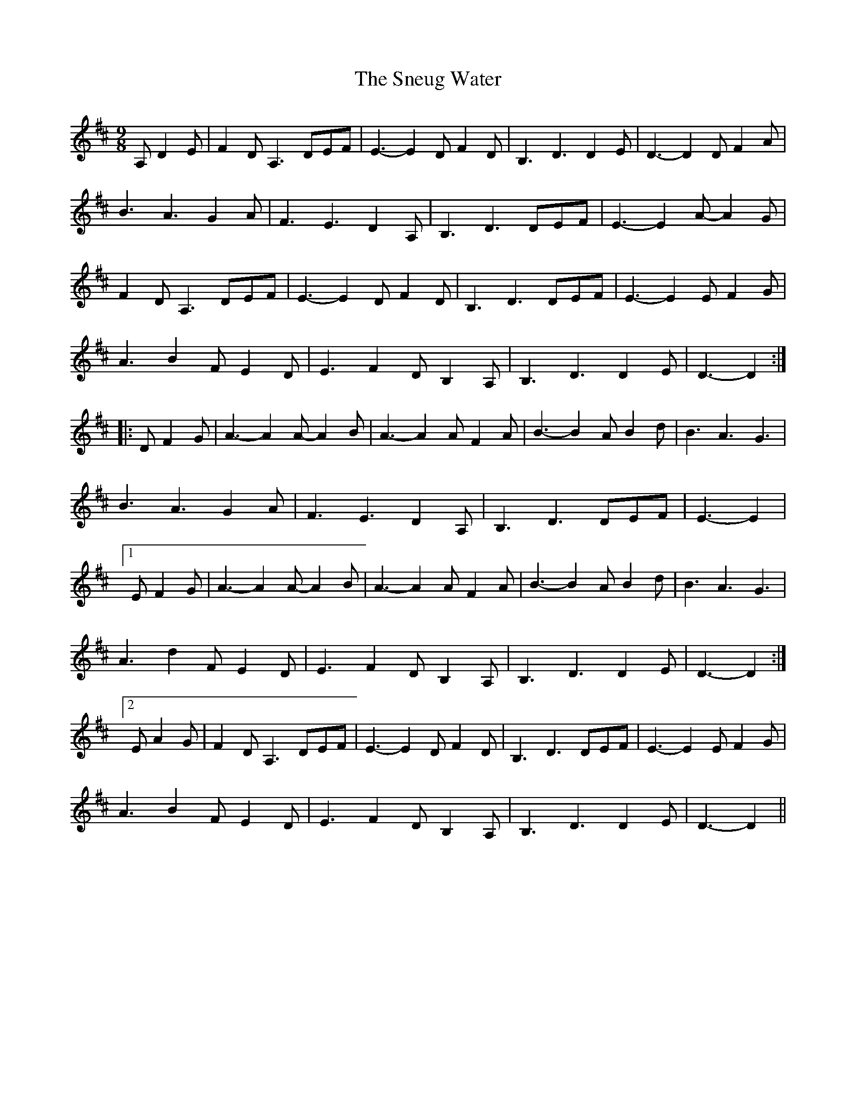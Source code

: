 X: 37623
T: Sneug Water, The
R: waltz
M: 3/4
K: Dmajor
M:9/8
A, D2E|F2D A,3 DEF|E3- E2D F2D|B,3 D3 D2E|D3- D2D F2A|
B3 A3 G2A|F3 E3 D2A,|B,3 D3 DEF|E3- E2A- A2G|
F2D A,3 DEF|E3- E2D F2D|B,3 D3 DEF|E3- E2E F2G|
A3 B2F E2D|E3 F2D B,2A,|B,3 D3 D2E|D3- D2:|
|:D F2G|A3- A2A- A2B|A3- A2A F2A|B3- B2A B2d|B3 A3 G3|
B3 A3 G2A|F3 E3 D2A,|B,3 D3 DEF|E3- E2|
[1 E F2G|A3- A2A- A2B|A3- A2A F2A|B3- B2A B2d|B3 A3 G3|
A3 d2F E2D|E3 F2D B,2A,|B,3 D3 D2E|D3- D2:|
[2 E A2G|F2D A,3 DEF|E3- E2D F2D|B,3 D3 DEF|E3- E2E F2G|
A3 B2F E2D|E3 F2D B,2A,|B,3 D3 D2E|D3- D2||

